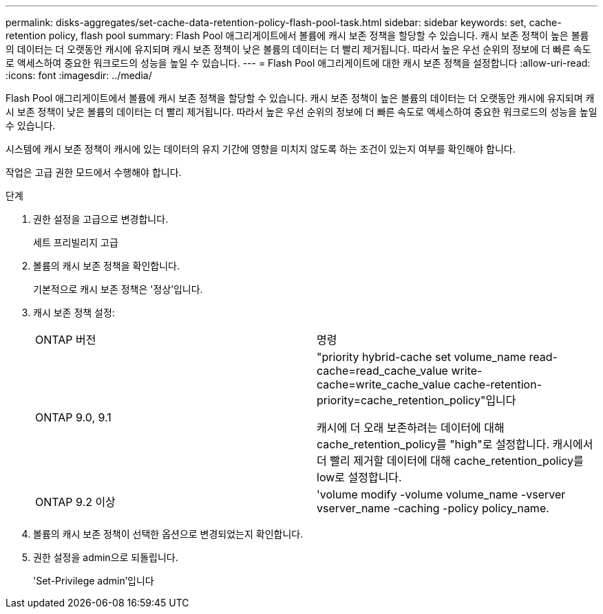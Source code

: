 ---
permalink: disks-aggregates/set-cache-data-retention-policy-flash-pool-task.html 
sidebar: sidebar 
keywords: set, cache-retention policy, flash pool 
summary: Flash Pool 애그리게이트에서 볼륨에 캐시 보존 정책을 할당할 수 있습니다. 캐시 보존 정책이 높은 볼륨의 데이터는 더 오랫동안 캐시에 유지되며 캐시 보존 정책이 낮은 볼륨의 데이터는 더 빨리 제거됩니다. 따라서 높은 우선 순위의 정보에 더 빠른 속도로 액세스하여 중요한 워크로드의 성능을 높일 수 있습니다. 
---
= Flash Pool 애그리게이트에 대한 캐시 보존 정책을 설정합니다
:allow-uri-read: 
:icons: font
:imagesdir: ../media/


[role="lead"]
Flash Pool 애그리게이트에서 볼륨에 캐시 보존 정책을 할당할 수 있습니다. 캐시 보존 정책이 높은 볼륨의 데이터는 더 오랫동안 캐시에 유지되며 캐시 보존 정책이 낮은 볼륨의 데이터는 더 빨리 제거됩니다. 따라서 높은 우선 순위의 정보에 더 빠른 속도로 액세스하여 중요한 워크로드의 성능을 높일 수 있습니다.

시스템에 캐시 보존 정책이 캐시에 있는 데이터의 유지 기간에 영향을 미치지 않도록 하는 조건이 있는지 여부를 확인해야 합니다.

작업은 고급 권한 모드에서 수행해야 합니다.

.단계
. 권한 설정을 고급으로 변경합니다.
+
세트 프리빌리지 고급

. 볼륨의 캐시 보존 정책을 확인합니다.
+
기본적으로 캐시 보존 정책은 '정상'입니다.

. 캐시 보존 정책 설정:
+
|===


| ONTAP 버전 | 명령 


 a| 
ONTAP 9.0, 9.1
 a| 
"priority hybrid-cache set volume_name read-cache=read_cache_value write-cache=write_cache_value cache-retention-priority=cache_retention_policy"입니다

캐시에 더 오래 보존하려는 데이터에 대해 cache_retention_policy를 "high"로 설정합니다. 캐시에서 더 빨리 제거할 데이터에 대해 cache_retention_policy를 low로 설정합니다.



 a| 
ONTAP 9.2 이상
 a| 
'volume modify -volume volume_name -vserver vserver_name -caching -policy policy_name.

|===
. 볼륨의 캐시 보존 정책이 선택한 옵션으로 변경되었는지 확인합니다.
. 권한 설정을 admin으로 되돌립니다.
+
'Set-Privilege admin'입니다


